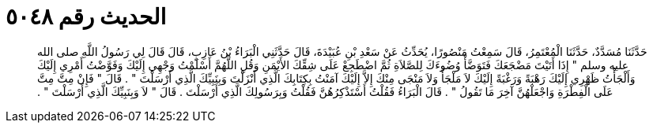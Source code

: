 
= الحديث رقم ٥٠٤٨

[quote.hadith]
حَدَّثَنَا مُسَدَّدٌ، حَدَّثَنَا الْمُعْتَمِرُ، قَالَ سَمِعْتُ مَنْصُورًا، يُحَدِّثُ عَنْ سَعْدِ بْنِ عُبَيْدَةَ، قَالَ حَدَّثَنِي الْبَرَاءُ بْنُ عَازِبٍ، قَالَ قَالَ لِي رَسُولُ اللَّهِ صلى الله عليه وسلم ‏"‏ إِذَا أَتَيْتَ مَضْجَعَكَ فَتَوَضَّأْ وُضُوءَكَ لِلصَّلاَةِ ثُمَّ اضْطَجِعْ عَلَى شِقِّكَ الأَيْمَنِ وَقُلِ اللَّهُمَّ أَسْلَمْتُ وَجْهِي إِلَيْكَ وَفَوَّضْتُ أَمْرِي إِلَيْكَ وَأَلْجَأْتُ ظَهْرِي إِلَيْكَ رَهْبَةً وَرَغْبَةً إِلَيْكَ لاَ مَلْجَأَ وَلاَ مَنْجَى مِنْكَ إِلاَّ إِلَيْكَ آمَنْتُ بِكِتَابِكَ الَّذِي أَنْزَلْتَ وَبِنَبِيِّكَ الَّذِي أَرْسَلْتَ ‏"‏ ‏.‏ قَالَ ‏"‏ فَإِنْ مِتَّ مِتَّ عَلَى الْفِطْرَةِ وَاجْعَلْهُنَّ آخِرَ مَا تَقُولُ ‏"‏ ‏.‏ قَالَ الْبَرَاءُ فَقُلْتُ أَسْتَذْكِرُهُنَّ فَقُلْتُ وَبِرَسُولِكَ الَّذِي أَرْسَلْتَ ‏.‏ قَالَ ‏"‏ لاَ وَبِنَبِيِّكَ الَّذِي أَرْسَلْتَ ‏"‏ ‏.‏